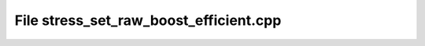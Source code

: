 File stress_set_raw_boost_efficient.cpp
=======================================

.. doxygenfile:: stress_set_raw_boost_efficient.cpp
